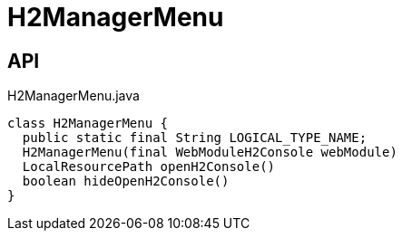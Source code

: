= H2ManagerMenu
:Notice: Licensed to the Apache Software Foundation (ASF) under one or more contributor license agreements. See the NOTICE file distributed with this work for additional information regarding copyright ownership. The ASF licenses this file to you under the Apache License, Version 2.0 (the "License"); you may not use this file except in compliance with the License. You may obtain a copy of the License at. http://www.apache.org/licenses/LICENSE-2.0 . Unless required by applicable law or agreed to in writing, software distributed under the License is distributed on an "AS IS" BASIS, WITHOUT WARRANTIES OR  CONDITIONS OF ANY KIND, either express or implied. See the License for the specific language governing permissions and limitations under the License.

== API

[source,java]
.H2ManagerMenu.java
----
class H2ManagerMenu {
  public static final String LOGICAL_TYPE_NAME;
  H2ManagerMenu(final WebModuleH2Console webModule)
  LocalResourcePath openH2Console()
  boolean hideOpenH2Console()
}
----

